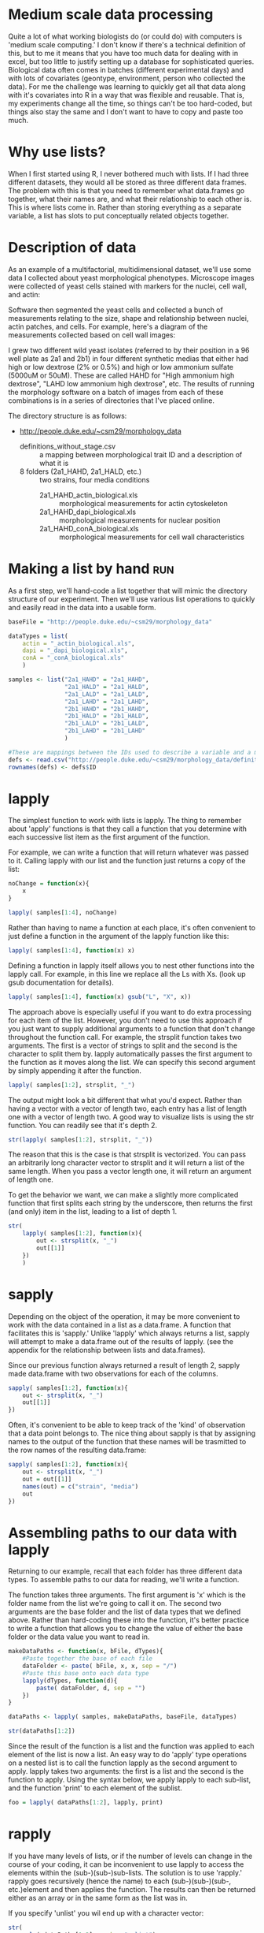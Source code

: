 #+BABEL: R :session *R* :exports both :eval never :width 500 :height 500
#+OPTIONS: ^:{}

* Medium scale data processing
Quite a lot of what working biologists do (or could do) with computers
is 'medium scale computing.' I don't know if there's a technical
definition of this, but to me it means that you have too much data for
dealing with in excel, but too little to justify setting up a database
for sophisticated queries. Biological data often comes in batches
(different experimental days) and with lots of covariates (geontype,
environment, person who collected the data). For me the challenge was
learning to quickly get all that data along with it's covariates into
R in a way that was flexible and reusable. That is, my experiments
change all the time, so things can't be too hard-coded, but things
also stay the same and I don't want to have to copy and paste too much.

* Why use lists?
When I first started using R, I never bothered much with lists. If I
had three different datasets, they would all be stored as three
different data frames. The problem with this is that you need to
remember what data.frames go together, what their names are, and
what their relationship to each other is. This is where lists come
in. Rather than storing everything as a separate variable, a list has
slots to put conceptually related objects together.

* Description of data

As an example of a multifactorial, multidimensional dataset, we'll use some data I collected about yeast
morphological phenotypes. Microscope images were collected of yeast
cells stained with markers for the nuclei, cell wall, and actin:

[[file:morphology.jpg]]

Software then segmented the yeast cells and collected a bunch of
measurements relating to the size, shape and relationship between
nuclei, actin patches, and cells. For example, here's a diagram of the
measurements collected based on cell wall images:

[[file:morphology_measurement.jpg]]

I grew two different wild yeast isolates (referred to by their
position in a 96 well plate as 2a1 and 2b1) in four different synthetic medias that either had high
or low dextrose (2% or 0.5%) and high or low ammonium sulfate (5000uM
or 50uM). These are called HAHD for "High ammonium high dextrose",
"LAHD low ammonium high dextrose", etc. The results of running the
morphology software on a batch of images from each of these
combinations is in a series of directories that I've placed online. 

The directory structure is
as follows:

- http://people.duke.edu/~csm29/morphology_data
  - definitions_without_stage.csv :: a mapping between morphological
       trait ID and a description of what it is
  - 8 folders (2a1_HAHD, 2a1_HALD, etc.) :: two strains, four media conditions
    - 2a1_HAHD_actin_biological.xls :: morphological measurements for
         actin cytoskeleton
    - 2a1_HAHD_dapi_biological.xls :: morphological measurements for
         nuclear position
    - 2a1_HAHD_conA_biological.xls :: morphological measurements for
         cell wall characteristics


* Making a list by hand							:run:

As a first step, we'll hand-code a list together that will mimic the
directory structure of our experiment. Then we'll use various list
operations to quickly and easily read in the data into a usable
form.


#+begin_src R :results output
  baseFile = "http://people.duke.edu/~csm29/morphology_data"
   
  dataTypes = list(
      actin = "_actin_biological.xls",
      dapi = "_dapi_biological.xls",
      conA = "_conA_biological.xls"
      )
  
  samples <- list("2a1_HAHD" = "2a1_HAHD",
                  "2a1_HALD" = "2a1_HALD",
                  "2a1_LALD" = "2a1_LALD",
                  "2a1_LAHD" = "2a1_LAHD",
                  "2b1_HAHD" = "2b1_HAHD",
                  "2b1_HALD" = "2b1_HALD",
                  "2b1_LALD" = "2b1_LALD",
                  "2b1_LAHD" = "2b1_LAHD"
                  )
  
  #These are mappings between the IDs used to describe a variable and a more 'human friendly description
  defs <- read.csv("http://people.duke.edu/~csm29/morphology_data/definitions_without_stage.csv", as.is=T)
  rownames(defs) <- defs$ID
#+end_src

#+results:

* lapply

The simplest function to work with lists is lapply. The thing to
remember about 'apply' functions is that they call a function that you
determine with each successive list item as the first argument of the
function.

For example, we can write a function that will return whatever was
passed to it. Calling lapply with our list and the function just
returns a copy of the list:

#+begin_src R :results output
  noChange = function(x){
      x
  }
  
  lapply( samples[1:4], noChange)
#+end_src

#+results:
#+begin_example

$`2a1_HAHD`
[1] "2a1_HAHD"

$`2a1_HALD`
[1] "2a1_HALD"

$`2a1_LALD`
[1] "2a1_LALD"

$`2a1_LAHD`
[1] "2a1_LAHD"
#+end_example

Rather than having to name a function at each place, it's often convenient
to just define a function in the argument of the lapply function like this:

#+begin_src R :results output
  lapply( samples[1:4], function(x) x) 
#+end_src

#+results:
#+begin_example
$`2a1_HAHD`
[1] "2a1_HAHD"

$`2a1_HALD`
[1] "2a1_HALD"

$`2a1_LALD`
[1] "2a1_LALD"

$`2a1_LALD`
[1] "2a1_LALD"
#+end_example

Defining a function in lapply itself allows you to nest other
functions into the lapply call. For example, in this line we replace
all the Ls with Xs. (look up gsub documentation for details).

#+begin_src R :results output
  lapply( samples[1:4], function(x) gsub("L", "X", x)) 
#+end_src

#+results:
#+begin_example
$`2a1_HAHD`
[1] "2a1_HAHD"

$`2a1_HALD`
[1] "2a1_HAXD"

$`2a1_LALD`
[1] "2a1_XAXD"

$`2a1_LALD`
[1] "2a1_XAXD"
#+end_example

The approach above is especially useful if you want to do extra
processing for each item of the list. However, you don't need to
use this approach if you just want to supply additional arguments to a
function that don't change throughout the function call. For example,
the strsplit function takes two arguments. The first is a vector of
strings to split and the second is the character to split them
by. lapply automatically passes the first argument to the function as
it moves along the list. We
can specify this second argument by simply appending it after the
function.

#+begin_src R :results output
  lapply( samples[1:2], strsplit, "_")
#+end_src

#+results:
: $`2a1_HAHD`
: $`2a1_HAHD`[[1]]
: [1] "2a1"  "HAHD"
: 
: 
: $`2a1_HALD`
: $`2a1_HALD`[[1]]
: [1] "2a1"  "HALD"


The output might look a bit different that what you'd expect. Rather
than having a vector with a vector of length two, each entry has a list of
length one with a vector of length two. A good way to
visualize lists is using the str function. You can readily see that it's depth 2.

#+begin_src R :results output
  str(lapply( samples[1:2], strsplit, "_"))
#+end_src

#+results:
: List of 2
:  $ 2a1_HAHD:List of 1
:   ..$ : chr [1:2] "2a1" "HAHD"
:  $ 2a1_HALD:List of 1
:   ..$ : chr [1:2] "2a1" "HALD"

The reason that this is the case is that strsplit is vectorized. You
can pass an arbitrarily long character vector to strsplit and it will
return a list of the same length. When you pass a vector length one,
it will return an argument of length one.

To get the behavior we want, we can make a slightly more
complicated function that first splits each string by the underscore,
then returns the first (and only) item in the list, leading to a list
of depth 1.

#+begin_src R :results output
  str(
      lapply( samples[1:2], function(x){
          out <- strsplit(x, "_")
          out[[1]]
      })
      )
#+end_src

#+results:
:  List of 2
:  $ 2a1_HAHD: chr [1:2] "2a1" "HAHD"
:  $ 2a1_HALD: chr [1:2] "2a1" "HALD"

* sapply

Depending on the object of the operation, it may be more convenient to
work with the data contained in a list as a data.frame. A function
that facilitates this is 'sapply.' Unlike 'lapply' which always
returns a list, sapply will attempt to make a data.frame out of the
results of lapply. (see the appendix for the relationship between
lists and data.frames).

Since our previous function always returned a result of length 2,
sapply made data.frame with two observations for each of the
columns.

#+begin_src R :results output
  sapply( samples[1:2], function(x){
      out <- strsplit(x, "_")
      out[[1]]
  })
#+end_src

#+results:
:      2a1_HAHD 2a1_HALD
: [1,] "2a1"    "2a1"   
: [2,] "HAHD"   "HALD"

Often, it's convenient to be able to keep track of the 'kind' of
observation that a data point belongs to. The nice thing about sapply
is that by assigning names to the output of the function that these
names will be trasmitted to the row names of the resulting data.frame:

#+begin_src R :results output
  sapply( samples[1:2], function(x){
      out <- strsplit(x, "_")
      out = out[[1]]
      names(out) = c("strain", "media")
      out
  })
#+end_src

#+results:
:        2a1_HAHD 2a1_HALD
: strain "2a1"    "2a1"   
: media  "HAHD"   "HALD"

* Assembling paths to our data with lapply

Returning to our example, recall that each folder has three different
data types. To assemble paths to our data for reading, we'll write a function.

The function takes three arguments. The first argument is
'x' which is the folder name from the list we're going to call it
on. The second two arguments are the base folder and the list of data
types that we defined above. Rather than hard-coding these into the
function, it's better practice to write a function that allows you to
change the value of either the base folder or the data value you want
to read in.

#+begin_src R :results output
  makeDataPaths <- function(x, bFile, dTypes){
      #Paste together the base of each file
      dataFolder <- paste( bFile, x, x, sep = "/")
      #Paste this base onto each data type
      lapply(dTypes, function(d){
          paste( dataFolder, d, sep = "")
      })
  }
  
  dataPaths <- lapply( samples, makeDataPaths, baseFile, dataTypes)
  
  str(dataPaths[1:2])
#+end_src

#+results:
#+begin_example
List of 2
 $ 2a1_HAHD:List of 3
  ..$ actin: chr "http://people.duke.edu/~csm29/morphology_data/2a1_HAHD/2a1_HAHD_actin_biological.xls"
  ..$ dapi : chr "http://people.duke.edu/~csm29/morphology_data/2a1_HAHD/2a1_HAHD_dapi_biological.xls"
  ..$ conA : chr "http://people.duke.edu/~csm29/morphology_data/2a1_HAHD/2a1_HAHD_conA_biological.xls"
 $ 2a1_HALD:List of 3
  ..$ actin: chr "http://people.duke.edu/~csm29/morphology_data/2a1_HALD/2a1_HALD_actin_biological.xls"
  ..$ dapi : chr "http://people.duke.edu/~csm29/morphology_data/2a1_HALD/2a1_HALD_dapi_biological.xls"
  ..$ conA : chr "http://people.duke.edu/~csm29/morphology_data/2a1_HALD/2a1_HALD_conA_biological.xls"
#+end_example

Since the result of the function is a list and the function was
applied to each element of the list is now a list. An easy way to do
'apply' type operations on a nested list is to call the function
lapply as the second argument to apply. lapply takes two arguments:
the first is a list and the second is the function to apply. Using the
syntax below, we apply lapply to each sub-list, and the function
'print' to each element of the sublist.

#+begin_src R :results output
  foo = lapply( dataPaths[1:2], lapply, print)
#+end_src

#+results:
: [1] "http://people.duke.edu/~csm29/morphology_data/2a1_HAHD/2a1_HAHD_actin_biological.xls"
: [1] "http://people.duke.edu/~csm29/morphology_data/2a1_HAHD/2a1_HAHD_dapi_biological.xls"
: [1] "http://people.duke.edu/~csm29/morphology_data/2a1_HAHD/2a1_HAHD_conA_biological.xls"
: [1] "http://people.duke.edu/~csm29/morphology_data/2a1_HALD/2a1_HALD_actin_biological.xls"
: [1] "http://people.duke.edu/~csm29/morphology_data/2a1_HALD/2a1_HALD_dapi_biological.xls"
: [1] "http://people.duke.edu/~csm29/morphology_data/2a1_HALD/2a1_HALD_conA_biological.xls"

* rapply

If you have many levels of lists, or if the number of levels can
change in the course of your coding, it can be inconvenient to use
lapply to access the elements within the (sub-)(sub-)sub-lists. The
solution is to use 'rapply.' rapply goes recursively (hence the
name) to each (sub-)(sub-)(sub-, etc.)element and then applies the
function. The results can then be returned either as an array or in
the same form as the list was in.

If you specify 'unlist' you wil end up with a character vector:

#+begin_src R :results output
  str(
    rapply( dataPaths[1:2], c, how="unlist")
      )
#+end_src

#+results:
:  Named chr [1:6] "http://people.duke.edu/~csm29/morphology_data/2a1_HAHD/2a1_HAHD_actin_biological.xls" ...
:  - attr(*, "names")= chr [1:6] "2a1_HAHD.actin" "2a1_HAHD.dapi" "2a1_HAHD.conA" "2a1_HALD.actin" ...

Whereas if you specify 'list' you'll end up with a list with the same
number of levels as before.

#+begin_src R :results output
  str(
    rapply( dataPaths[1:2], c, how="list")
      )
#+end_src

#+results:
:  List of 2
:  $ 2a1_HAHD:List of 3
:   ..$ actin: chr "http://people.duke.edu/~csm29/morphology_data/2a1_HAHD/2a1_HAHD_actin_biological.xls"
:   ..$ dapi : chr "http://people.duke.edu/~csm29/morphology_data/2a1_HAHD/2a1_HAHD_dapi_biological.xls"
:   ..$ conA : chr "http://people.duke.edu/~csm29/morphology_data/2a1_HAHD/2a1_HAHD_conA_biological.xls"
:  $ 2a1_HALD:List of 3
:   ..$ actin: chr "http://people.duke.edu/~csm29/morphology_data/2a1_HALD/2a1_HALD_actin_biological.xls"
:   ..$ dapi : chr "http://people.duke.edu/~csm29/morphology_data/2a1_HALD/2a1_HALD_dapi_biological.xls"
:   ..$ conA : chr "http://people.duke.edu/~csm29/morphology_data/2a1_HALD/2a1_HALD_conA_biological.xls"

* Reading in data							:run:

With all this in mind, it's easy to now read in our data. For clarity,
I'm going to reproduce all the code that was needed to get to this
point:

#+begin_src R :results silent
    makeDataPaths <- function(x, bFile, dTypes){
        #Paste together the base of each file
        dataFolder <- paste( bFile, x, x, sep = "/")
        #Paste this base onto each data type
        lapply(dTypes, function(d){
            paste( dataFolder, d, sep = "")
        })
    }
  
  
  baseFile = "http://people.duke.edu/~csm29/morphology_data"
   
  dataTypes = list(
      actin = "_actin_biological.xls",
      dapi = "_dapi_biological.xls",
      conA = "_conA_biological.xls"
      )
  
  samples <- list("2a1_HAHD" = "2a1_HAHD",
                  "2a1_HALD" = "2a1_HALD",
                  "2a1_LALD" = "2a1_LALD",
                  "2a1_LAHD" = "2a1_LAHD",
                  "2b1_HAHD" = "2b1_HAHD",
                  "2b1_HALD" = "2b1_HALD",
                  "2b1_LALD" = "2b1_LALD",
                  "2b1_LAHD" = "2b1_LAHD"
                  )
  
  dataPaths <- lapply( samples, makeDataPaths, baseFile, dataTypes)

  #Read in the data with read.table. The extra arguments are for
  read.table and rapply
  morphList <- rapply( dataPaths, read.table, header = T, sep="\t", how="list")
#+end_src

The result of this is a list of lists. Each strain/media combination
has a list of length three. Each element is a data.frame which
morphological measurements as the columns and cells as the rows. When
we look at the dimensions of these measurements, we can see that each
data type has the same number of cells. In fact, the observations are
in the same order. We make use of this below.

#+begin_src R :results output
  lapply( morphList, sapply, function(x){
      out <- dim(x)
      names(out) <- c("num.cells", "num.vars")
      out
  })[1:2]
#+end_src

#+results:
:  $`2a1_HAHD`
:           actin dapi conA
: num.cells   114  114  114
: num.vars     13  103   25
: 
: $`2a1_HALD`
:           actin dapi conA
: num.cells   109  109  109
: num.vars     13  103   25

* Filtering out bad data						:run:

Since the observations (cells) are in the same order for each data
type, we can simply our list by just gluing together the three
elements in the list.

#+begin_src R :results output
  morphListFiltered <- lapply( morphList, function(x){
      data.frame( x[[1]], x[[2]], x[[3]])
  })
  
  colnames(morphListFiltered[[1]])
  
#+end_src

#+results:
#+begin_example

  [1] "image_number"   "cell_id"        "Cgroup"         "Agroup"        
  [5] "A101"           "A102"           "A103"           "A104"          
  [9] "A120"           "A121"           "A122"           "A123"          
 [13] "X"              "image_number.1" "cell_id.1"      "Cgroup.1"      
 [17] "Dgroup"         "D101"           "D102"           "D103"          
 [21] "D104"           "D105"           "D106"           "D107"          
 [25] "D108"           "D109"           "D110"           "D111"          
 [29] "D112"           "D113"           "D114"           "D115"          
 [33] "D116"           "D117"           "D118"           "D119"          
 [37] "D120"           "D121"           "D122"           "D123"          
 [41] "D124"           "D125"           "D126"           "D127"          
 [45] "D128"           "D129"           "D130"           "D131"          
 [49] "D132"           "D133"           "D134"           "D135"          
 [53] "D136"           "D137"           "D138"           "D139"          
 [57] "D140"           "D141"           "D142"           "D143"          
 [61] "D144"           "D145"           "D146"           "D147"          
 [65] "D148"           "D149"           "D150"           "D151"          
 [69] "D152"           "D153"           "D154"           "D155"          
 [73] "D156"           "D157"           "D158"           "D159"          
 [77] "D160"           "D161"           "D162"           "D163"          
 [81] "D164"           "D165"           "D166"           "D167"          
 [85] "D168"           "D169"           "D170"           "D171"          
 [89] "D172"           "D173"           "D174"           "D175"          
 [93] "D176"           "D177"           "D178"           "D179"          
 [97] "D180"           "D181"           "D182"           "D183"          
[101] "D184"           "D185"           "D186"           "D187"          
[105] "D188"           "D189"           "D190"           "D191"          
[109] "D192"           "D193"           "D194"           "D195"          
[113] "D196"           "D197"           "D198"           "X.1"           
[117] "image_number.2" "cell_id.2"      "Cgroup.2"       "C101"          
[121] "C102"           "C103"           "C104"           "C105"          
[125] "C106"           "C107"           "C108"           "C109"          
[129] "C110"           "C111"           "C112"           "C113"          
[133] "C114"           "C115"           "C116"           "C117"          
[137] "C118"           "C126"           "C127"           "C128"          
[141] "X.2"
#+end_example

The resulting list contains a bunch of columns, including some
duplicates. Furthermore, not all the data is reliable. We'll exclude
all the crap by wrapping the instructions into one function. We can
then filter all the bad data in a single lapply call. Look up the
documentation for grep to figure out how the call removes columns that
end with either 1 or 2 or have X in them.

#+begin_src R :results output
  removeBadData <- function(x){
      #Remove unreliable data
      out <- subset(x, Cgroup != "complex")
      out <- subset(out, Dgroup != "-")
      out <- subset(out, Agroup != "-")
      #Remove unneeded columns.
      unneededColumns <- grep("\\.1|\\.2|X", colnames(out))
      out[,-unneededColumns]
      
  }
  
  morphListFiltered <- lapply( morphListFiltered, removeBadData)
#+end_src

#+results:

* Melting data

Now that our data is in a list, we'd like to do something with it. In
the next two sections we'll use the reshape package to put the data
into a more usable format.

The first reshape command we'll look at is 'melt.' The melt function
will take either a list, a data.frame, or a matrix. In the case of a
data.frame, the function will convert from the 'wide' form of data to
the 'long' form of the data. An example will make this easier to understand.

We'll look at just a small subset of the morphological features for a
single strain/media combination

#+begin_src R :results output
  library(reshape)
  
  #Restrict the data to a few of the morphological features and some identifying data
  examp <- subset(morphListFiltered[[1]],
                  select = c(image_number, cell_id, Dgroup, C101, C102, C103, C104, C115, C118)
                  )
  
  #This adds information about the cell-cycle phase
  examp$phase <- NA
  examp$phase[ examp$Dgroup == "A" ] <- "G1"
  examp$phase[ examp$Dgroup == "A1" ] <- "S"
  examp$phase[ examp$Dgroup == "C" ] <- "M"
  
  #The restricts the data to only those cells with an identifiable cell cycle phase.
  examp <- subset( examp, !is.na(phase) )
  examp <- subset(examp, select = -Dgroup)
  
  head(examp)
#+end_src

#+results:
#+begin_example

  image_number cell_id C101     C102     C103     C104     C115       C118
1            1       0 1341 135.0538 45.60702 35.60899 1.280773 -1.0000000
2            1       1 2010 167.1960 58.24088 42.72002 1.363316 -1.0000000
3            1       2 1359 136.7107 47.38143 35.35534 1.340149 -1.0000000
4            1       3  879 109.4975 38.58756 28.30194 1.363424 -1.0000000
5            1       4 1526 173.1960 38.94868 32.55764 1.196299  0.4355597
6            1       5 1933 204.4092 46.17359 30.14963 1.531481  0.6779514
  phase
1    G1
2    G1
3    G1
4    G1
5     S
6     S
#+end_example

In the 'wide' form of data, samples have a vector of information
associated with them with each type of data as a column.

To get to the long form of data, we'll call the melt function. In the
'long' form of the data, data types are no longer directly associated
in rows of the data. Rather, each row corresponds to a particular
'data observation' that can keep certain 'indexes' in order to figure
out what individual or observation they correspond to. 
We tell melt which variables we want to keep as
indices (in this case the 'image_number', the 'cell_id', and the
'phase'), and the rest are divided among two columns: a 'variable'
column that tells you the type of data and a 'value' column that tells
you the measurement of the data.

#+begin_src R :results output
  examp.m <- melt(examp, id.vars = c("image_number", "cell_id", "phase"))
  head(examp.m)
#+end_src

#+results:
: 
:   image_number cell_id phase variable value
: 1            1       0    G1     C101  1341
: 2            1       1    G1     C101  2010
: 3            1       2    G1     C101  1359
: 4            1       3    G1     C101   879
: 5            1       4     S     C101  1526
: 6            1       5     S     C101  1933

The variable column contains all the variables that were originally
present as variables in the columns.

#+begin_src R :results output
  unique(examp.m$variable)
#+end_src

#+results:
: [1] C101 C102 C103 C104 C115 C118
: Levels: C101 C102 C103 C104 C115 C118

For your information, this is what the measurements correspond to.

#+begin_src R :results output
  defs[as.character(unique(examp.m$variable)), c("ID","concise_description")]
#+end_src

#+results:
:        ID              concise_description
: C101 C101                  Whole cell size
: C102 C102        Whole cell outline length
: C103 C103  Long axis length in mother cell
: C104 C104 Short axis length in mother cell
: C115 C115                Mother axis ratio
: C118 C118                  Cell size ratio

In some sense, all the morphological measurements are equivalent to
each other. They're all numbers. You could actually tell reshape to only
index by the image number and the cell number and not by the phase of
the cell cycle

#+begin_src R :results output
  examp.m2 <- melt(examp, id.vars = c("image_number", "cell_id"))
  head(examp.m2)
#+end_src

#+results:
: 
:   image_number cell_id variable value
: 1            1       0     C101  1341
: 2            1       1     C101  2010
: 3            1       2     C101  1359
: 4            1       3     C101   879
: 5            1       4     C101  1526
: 6            1       5     C101  1933

Cell cycle now appears in the variable column. 

#+begin_src R :results output
  unique(examp.m2$variable)
#+end_src

#+results:
: [1] C101  C102  C103  C104  C115  C118  phase
: Levels: C101 C102 C103 C104 C115 C118 phase

However, this has the unexpected result of converting the value column
to characters. Philosophically, this kind of makes sense. The cell
cycle position is something a little different from the other
measurements, and it's inappropriate to class it with the others.

#+begin_src R :results output
  head(examp.m2$value)
#+end_src

#+results:
: [1] "1341" "2010" "1359" "879"  "1526" "1933"


Depending on the way you want to plot or analyze your data, it makes
sense to have your data in either the long or the short form. For
instance, if you wanted to look at all the variables as difference
plot facets, you would want the data in the long form. You can now
easily assign all the measurement variables to the x axis to make a
series of density plots:

#+begin_src R :results output graphics :file r/file1.png
  ggplot( examp.m, aes(x = value, col=phase))+
      geom_density()+
      facet_wrap(~variable, scale='free')
#+end_src

#+results:
[[file:r/file1.png]]

On the other hand, if you want to look at the relationship between the
types of observations, you'd want to keep the data in the long form:

#+begin_src R :results output graphics :file r/file2.png
  ggplot(examp, aes(x=C103, y=C101, col=phase))+
      geom_point()
#+end_src

#+results:
[[file:r/file2.png]]

Melt can also be used on lists, which is convenient to get our data
out of list form and into something we can work with more
easily. We'll again subset our data to a small number of variables,
but this time we'll do it simultaneously with the filtering. Notice
that I called a two argument function with lapply so that I could
supply a vector of 'variables I want to keep'. This means that I
could easily change the variables without changing the bulk of the
code.

#+begin_src R :results output
  filterAndSubset <- function(x, y){
      out <- x[,c("Dgroup", y)]
      out$phase <- NA
      out$phase[ out$Dgroup == "A" ] <- "G1"
      out$phase[ out$Dgroup == "A1" ] <- "S"
      out$phase[ out$Dgroup == "C" ] <- "M"
      out <- subset(out, !is.na(phase))
      subset(out, select = -Dgroup)
  }
  
  variablesToKeep = c(
      "image_number",
      "cell_id",
      "C103",
      "C104",
      "C107",
      "C108",
      "C115",
      "C118",
      "C106",
      "D110"
      )
      
  
  morphListFiltered2 <- lapply(morphListFiltered, filterAndSubset, variablesToKeep)
#+end_src

Now we'll melt the data

#+begin_src R :results output
  morph <- melt(morphListFiltered2, id.vars = c(variablesToKeep, "phase"))
  
  morph[ morph == -1 ] <- NA
  
  head(morph)
#+end_src

#+results:
#+begin_example

  image_number cell_id     C103     C104     C107     C108     C115      C118
1            1       0 45.60702 35.60899       NA       NA 1.280773        NA
2            1       1 58.24088 42.72002       NA       NA 1.363316        NA
3            1       2 47.38143 35.35534       NA       NA 1.340149        NA
4            1       3 38.58756 28.30194       NA       NA 1.363424        NA
5            1       4 38.94868 32.55764 25.49510 21.94718 1.196299 0.4355597
6            1       5 46.17359 30.14963 34.36568 27.98131 1.531481 0.6779514
       C106     D110 phase       L1
1        NA       NA    G1 2a1_HAHD
2        NA       NA    G1 2a1_HAHD
3        NA       NA    G1 2a1_HAHD
4        NA       NA    G1 2a1_HAHD
5 67.437835 17.80449     S 2a1_HAHD
6  3.396145 11.04536     S 2a1_HAHD
#+end_example

Since we told melt to index based on all the variables, the result is
a wide form of the data, except that the data.frame has a variable
corresponding to the element in the list that it came from. This is
convenient for later analysis since the whole point of the list was
that the name of the list was equal to a biological factor in our
analysis.

Alternatively, we can get all our data into a long form like we had above
by melting and indexing based on the same index variables we did before.

#+begin_src R :results output
  morph.m <- melt(morphListFiltered2, id.vars = c("image_number", "cell_id", "phase"))
  morph.m$value[ morph.m$value == -1 ] <- NA
  
  head(morph.m)
#+end_src

#+results:
: 
:   image_number cell_id phase variable    value       L1
: 1            1       0    G1     C103 45.60702 2a1_HAHD
: 2            1       1    G1     C103 58.24088 2a1_HAHD
: 3            1       2    G1     C103 47.38143 2a1_HAHD
: 4            1       3    G1     C103 38.58756 2a1_HAHD
: 5            1       4     S     C103 38.94868 2a1_HAHD
: 6            1       5     S     C103 46.17359 2a1_HAHD


Now we can reap the benefits of our efforts. We've moved from data on a disk in sundry locations to a
convenient pair of data.frames for plotting just about anything. For
example, with a little extra work, we can compare the effect of media on the different
morphological measurements by strain. The following uses strsplit 

#+begin_src R :results silent
  
  #This is a common trick to extract the first place in a underline separated string. strsplit makes a list with a length two character in each place. sapply goes to each element in the list, and gets a particular element with the '[' index function. 
  morph$media <- sapply( strsplit(morph$L1, "_"), "[", 2)
  morph$strain <- sapply( strsplit(morph$L1, "_"), "[", 1)
  morph$ammonium <- sapply( strsplit(morph$media, ""), "[", 1)
  morph$dextrose <- sapply( strsplit(morph$media, ""), "[", 3)
  
  #We'll factor our data with some nice levels and labels for convenient plotting
  morph$ammonium <- factor(morph$ammonium,
                           levels = c("L", "H"),
                           labels = c("50uM ammonium", "5000uM ammonium"))
  
  morph$dextrose <- factor(morph$dextrose,
                           levels = c("H", "L"),
                           labels = c("2% dextrose", "0.5% dextrose"))
  
  #Similarly, we'll add in the proper strain ID
  morph$strain <- factor(morph$strain,
                           levels = c("2a1", "2b1"),
                           labels = c("PMY1529", "PMY1549"))
#+end_src

Now that we have our data in the appropriate form, we can call ggplot
as above, or we could calculate the GxE curves for cell size for each strain!

#+begin_src R :results graphics output :file r/GxE.png
  require(scales)
  ggplot(morph, aes(x=strain, y=C103*C104, group = media))+
      stat_summary( fun.data = "mean_cl_boot", geom = "pointrange")+
      stat_summary( fun.y = "mean", geom = "line")+
      facet_grid(ammonium~dextrose)+
      theme_bw()+
      scale_y_continuous("Rectangular approximation of cell size (pixels)",
                         labels=comma)+
      xlab("")
#+end_src

#+results:
[[file:r/GxE.png]]


* Casting data

The other half of the reshape package is the 'cast' function. Whereas
melt moves from the wide to the long form of data, cast does the
reverse. Cast requires two arguments. The first is the data that you
want to work with. The second is a formula that tells the function how
to cast the data. The idea is that the data is rewritten into an
array. The axes of the array have various variables assigned to
them. Variables on the same axis are separated by '+' signs, and
variables on different axes are separated by '~' signs. You can have
as many axes as you want. The variables on the first axis are the
rows, the second axis are the columns, the third axis is something
like 'depth', the fourth axis is 'hyperdepth' and so on.

In the formula below we will recast our melted data back into
something like we found it in:

#+begin_src R :results output
  head(cast(morph.m, image_number + cell_id + phase + L1 ~ variable))
#+end_src

#+results:
#+begin_example
  image_number cell_id phase       L1     C103     C104     C107 C108     C115
1            1       0    G1 2a1_HAHD 45.60702 35.60899       NA   NA 1.280773
2            1       0    G1 2a1_HALD 32.28002 29.12044       NA   NA 1.108501
3            1       0    G1 2b1_LAHD 44.29447 30.88689       NA   NA 1.434086
4            1       0     S 2b1_HAHD 54.23099 41.23106 12.04159   NA 1.315295
5            1       1    G1 2a1_HAHD 58.24088 42.72002       NA   NA 1.363316
6            1       1    G1 2b1_HAHD 63.15853 50.15974       NA   NA 1.259148
        C118     C106     D110
1         NA       NA       NA
2         NA       NA       NA
3         NA       NA       NA
4 0.06794521 27.54605 17.46425
5         NA       NA       NA
6         NA       NA       NA
#+end_example

The only difference being that there is a column corresponding to L1
rather than a list. This can be remedied by using the '|' symbol. I'll
print out the first two list items so you can see what's going on:

#+begin_src R :results output
  str(cast(morph.m, image_number + cell_id + phase ~ variable | L1)[1:2])
#+end_src

#+results:
#+begin_example
List of 2
 $ 2a1_HAHD:List of 11
 $ image_number: int [1:103] 1 1 1 1 1 1 2 2 2 2 ...
 $ cell_id     : int [1:103] 0 1 2 3 4 5 7 8 9 10 ...
 $ phase       : chr [1:103] "G1" "G1" "G1" "G1" ...
 $ C103        : num [1:103] 45.6 58.2 47.4 38.6 38.9 ...
 $ C104        : num [1:103] 35.6 42.7 35.4 28.3 32.6 ...
 $ C107        : num [1:103] NA NA NA NA 25.5 ...
 $ C108        : num [1:103] NA NA NA NA 21.9 ...
 $ C115        : num [1:103] 1.28 1.36 1.34 1.36 1.2 ...
 $ C118        : num [1:103] NA NA NA NA 0.436 ...
 $ C106        : num [1:103] NA NA NA NA 67.4 ...
 $ D110        : num [1:103] NA NA NA NA 17.8 ...
 - attr(*, "row.names")= int [1:103] 1 2 3 4 5 6 7 8 9 10 ...
 - attr(*, "idvars")= chr [1:3] "image_number" "cell_id" "phase"
 - attr(*, "rdimnames")=List of 2
  ..$ :'data.frame':	103 obs. of  3 variables:
  .. ..$ image_number: int [1:103] 1 1 1 1 1 1 2 2 2 2 ...
  .. ..$ cell_id     : int [1:103] 0 1 2 3 4 5 7 8 9 10 ...
  .. ..$ phase       : chr [1:103] "G1" "G1" "G1" "G1" ...
  ..$ :'data.frame':	8 obs. of  1 variable:
  .. ..$ variable: Factor w/ 8 levels "C103","C104",..: 1 2 3 4 5 6 7 8
 $ 2a1_HALD:List of 11
 $ image_number: int [1:95] 1 1 1 1 1 2 2 2 2 2 ...
 $ cell_id     : int [1:95] 0 2 4 5 6 7 9 10 11 12 ...
 $ phase       : chr [1:95] "G1" "S" "G1" "S" ...
 $ C103        : num [1:95] 32.3 45.7 44.8 38.9 32.2 ...
 $ C104        : num [1:95] 29.1 41.2 34.5 33.1 30 ...
 $ C107        : num [1:95] NA 23.3 NA 21.6 NA ...
 $ C108        : num [1:95] NA 22.6 NA 20.8 NA ...
 $ C115        : num [1:95] 1.11 1.11 1.3 1.18 1.07 ...
 $ C118        : num [1:95] NA 0.281 NA 0.351 NA ...
 $ C106        : num [1:95] NA 41.34 NA 4.49 NA ...
 $ D110        : num [1:95] NA 15.3 NA 16.3 NA ...
 - attr(*, "row.names")= int [1:95] 1 2 3 4 5 6 7 8 9 10 ...
 - attr(*, "idvars")= chr [1:3] "image_number" "cell_id" "phase"
 - attr(*, "rdimnames")=List of 2
  ..$ :'data.frame':	95 obs. of  3 variables:
  .. ..$ image_number: int [1:95] 1 1 1 1 1 2 2 2 2 2 ...
  .. ..$ cell_id     : int [1:95] 0 2 4 5 6 7 9 10 11 12 ...
  .. ..$ phase       : chr [1:95] "G1" "S" "G1" "S" ...
  ..$ :'data.frame':	8 obs. of  1 variable:
  .. ..$ variable: Factor w/ 8 levels "C103","C104",..: 1 2 3 4 5 6 7 8
 - attr(*, "dim")= int 2
 - attr(*, "dimnames")=List of 1
  ..$ : chr [1:2] "2a1_HAHD" "2a1_HALD"
#+end_example

If you assign a variable to a different axis, reshape will make new
columns corresponding to the different combinations of the variables:

#+begin_src R :results output
  head(cast(morph.m, image_number + cell_id + L1 ~ variable + phase))
#+end_src

#+results:
#+begin_example
  image_number cell_id       L1  C103_G1 C103_M   C103_S  C104_G1 C104_M
1            1       0 2a1_HAHD 45.60702     NA       NA 35.60899     NA
2            1       0 2a1_HALD 32.28002     NA       NA 29.12044     NA
3            1       0 2b1_HAHD       NA     NA 54.23099       NA     NA
4            1       0 2b1_LAHD 44.29447     NA       NA 30.88689     NA
5            1       1 2a1_HAHD 58.24088     NA       NA 42.72002     NA
6            1       1 2b1_HAHD 63.15853     NA       NA 50.15974     NA
    C104_S C107_G1 C107_M   C107_S C108_G1 C108_M C108_S  C115_G1 C115_M
1       NA      NA     NA       NA      NA     NA     NA 1.280773     NA
2       NA      NA     NA       NA      NA     NA     NA 1.108501     NA
3 41.23106      NA     NA 12.04159      NA     NA     NA       NA     NA
4       NA      NA     NA       NA      NA     NA     NA 1.434086     NA
5       NA      NA     NA       NA      NA     NA     NA 1.363316     NA
6       NA      NA     NA       NA      NA     NA     NA 1.259148     NA
    C115_S C118_G1 C118_M     C118_S C106_G1 C106_M   C106_S D110_G1 D110_M
1       NA      NA     NA         NA      NA     NA       NA      NA     NA
2       NA      NA     NA         NA      NA     NA       NA      NA     NA
3 1.315295      NA     NA 0.06794521      NA     NA 27.54605      NA     NA
4       NA      NA     NA         NA      NA     NA       NA      NA     NA
5       NA      NA     NA         NA      NA     NA       NA      NA     NA
6       NA      NA     NA         NA      NA     NA       NA      NA     NA
    D110_S
1       NA
2       NA
3 17.46425
4       NA
5       NA
6       NA
#+end_example

It's all very nice to be able to rewrite your data in lots of
different ways, but the real power of cast comes from its ability to
aggregate lots of different variables. Let's say we dropped out some
of the orignal variables on the first axis:

#+begin_src R :results output
  head(cast(morph.m, phase + L1 ~ variable))
#+end_src

#+results:
: Aggregation requires fun.aggregate: length used as default
:   phase       L1 C103 C104 C107 C108 C115 C118 C106 D110
: 1    G1 2a1_HAHD   61   61   61   61   61   61   61   61
: 2    G1 2a1_HALD   70   70   70   70   70   70   70   70
: 3    G1 2a1_LAHD   56   56   56   56   56   56   56   56
: 4    G1 2a1_LALD   45   45   45   45   45   45   45   45
: 5    G1 2b1_HAHD   32   32   32   32   32   32   32   32
: 6    G1 2b1_HALD   48   48   48   48   48   48   48   48

Cast warns us that there's not a unique combination. This makes sense:
there's lots of different data points that 1) measure C103, 2) are in
phase G1, and 3) belong to experiment '2a1_HAHD'. In fact, there are
61 of them. We can see the multiplicity of data by plotting exactly this in ggplot:

#+begin_src R :results output graphics :file r/file3.png
  ggplot(morph.m, aes(x = L1, y = value))+
      geom_point(position = position_jitter(width = 0.1), alpha = 0.2)+
      facet_grid(variable~phase, scale="free")
#+end_src

#+results:
[[file:r/file3.png]]

As a result, if you're not interested in the number of observations
that you have for a particular class of data, you need to supply a
function for cast to aggregate the data with. The argument that this
is specified under is called 'fun.aggregate'. In this case, we'll use
the mean. Notice that I passed the argument 'na.rm=T' to the 'mean'
function by appending it to the function call. This is analogous to
passing additional arguments in lapply functions.

#+begin_src R :results output :eval always
  head(cast(morph.m, phase + L1 ~ variable, fun.aggregate = "mean", na.rm=T))
#+end_src

#+results:
:   phase       L1     C103     C104 C107 C108     C115 C118 C106 D110
: 1    G1 2a1_HAHD 44.42133 33.63121  NaN  NaN 1.322337  NaN  NaN  NaN
: 2    G1 2a1_HALD 42.47919 33.38616  NaN  NaN 1.267637  NaN  NaN  NaN
: 3    G1 2a1_LAHD 39.48546 32.13472  NaN  NaN 1.230856  NaN  NaN  NaN
: 4    G1 2a1_LALD 38.65069 32.73564  NaN  NaN 1.184766  NaN  NaN  NaN
: 5    G1 2b1_HAHD 50.80645 40.48347  NaN  NaN 1.262813  NaN  NaN  NaN
: 6    G1 2b1_HALD 42.90138 35.51088  NaN  NaN 1.212462  NaN  NaN  NaN

This is equivalent to just looking at the mean of each variable for
each phase and media condition. You can also plot this using
ggplot. If this looks familiar, it should. Much of the same syntax is
used. Rather than assigning variables (L1, variable, phase) to
different axes of a table, they're assigned to different graphical
aspects of the plot. In the case of ggplot stat_summary takes the
place of fun.aggreate to compute some sort of summary statistic that
is plotted as a point.

#+begin_src R :results output graphics :file r/file4.png
  ggplot(morph.m, aes(x = L1, y = value))+
      stat_summary(fun.y="mean", geom = "point")+
      facet_grid(variable~phase, scale="free", na.rm=T)
#+end_src

#+results:
[[file:r/file4.png]]

In fact, we could skip the stat_summary call and just call 'point' if
we did the calculations beforehand ourselves. However, we need to cast
the data into a slightly different form:

#+begin_src R :results output
  morph.c <- cast(morph.m, phase + L1 + variable ~ . , fun.aggregate = "mean", na.rm=T)
  colnames(morph.c)[4] <- "value"
  head(morph.c)
#+end_src 

#+results:
: 
:   phase       L1 variable     value
: 1    G1 2a1_HAHD     C103 44.421334
: 2    G1 2a1_HAHD     C104 33.631213
: 3    G1 2a1_HAHD     C107       NaN
: 4    G1 2a1_HAHD     C108       NaN
: 5    G1 2a1_HAHD     C115  1.322337
: 6    G1 2a1_HAHD     C118       NaN

However, once cast has operated, the results are identical:

#+begin_src R :results output graphics :file r/file5.png
  ggplot(morph.c, aes(x = L1, y = value))+
      geom_point()+
      facet_grid(variable~phase, scale="free")
#+end_src

#+results:
[[file:r/file5.png]]


The cast data.frame doesn't really read well. It might be better to write
something more like this:

#+begin_src R :results output
  roundedMean <- function(x, n=1, na.rm=T){
      round( mean(x, na.rm=na.rm), n )
  }
  
  morph.m$media <- sapply( strsplit(morph.m$L1, "_"), "[", 2)
  morph.m$strain <- sapply( strsplit(morph.m$L1, "_"), "[", 1)
  cast(morph.m, strain + phase ~ media | variable, fun.aggregate = "roundedMean")[1:3]
#+end_src

#+results:
#+begin_example

$C103
  strain phase HAHD HALD LAHD LALD
1    2a1    G1 44.4 42.5 39.5 38.7
2    2a1     M 42.1 51.7 39.9 46.0
3    2a1     S 43.9 44.4 42.6 46.3
4    2b1    G1 50.8 42.9 49.3 49.3
5    2b1     M 53.4 46.3 48.5 50.4
6    2b1     S 53.2 45.1 51.3 48.6

$C104
  strain phase HAHD HALD LAHD LALD
1    2a1    G1 33.6 33.4 32.1 32.7
2    2a1     M 31.7 36.9 32.4 32.9
3    2a1     S 33.0 35.0 32.8 34.2
4    2b1    G1 40.5 35.5 34.3 35.4
5    2b1     M 41.1 34.6 34.1 36.3
6    2b1     S 41.5 35.5 36.0 35.9

$C107
  strain phase HAHD HALD LAHD LALD
1    2a1    G1  NaN  NaN  NaN  NaN
2    2a1     M 34.6 32.5 32.1 29.0
3    2a1     S 19.5 18.6 20.6 19.9
4    2b1    G1  NaN  NaN  NaN  NaN
5    2b1     M 42.0 36.1 36.2 37.4
6    2b1     S 21.6 20.4 21.5 21.4
#+end_example


* Appendix
** [[ vs [

There are two functions to index list items: '[' and '[['. It might
seem funny to have these symbols called 'functions', but that's
exactly what they are stored as in R. If you just type in '[' to the
command line, you'll get an error, but if you put the brackets in the
funny backwards quote marks, this tells R that you want to look at
what the function means rather than calling it:

#+begin_src R :results output
  `[`
#+end_src

#+results:
: .Primitive("[")

In fact, you can use the backwards quotes to see what the function
does. It's first argument is a list, it's second argument can be
either an integer or a string. What it does is return the list element
that has either the name of the string or the index of the
integer. Importantly, it returns the results as a list.

#+begin_src R :results output
  `[`(samples, 1)
  `[`(samples, "2a1_HAHD")
#+end_src

#+results:
: $`2a1_HAHD`
: [1] "2a1_HAHD"
: $`2a1_HAHD`
: [1] "2a1_HAHD"

The usual way you use this function is more familiar:

#+begin_src R :results output
samples[1]
samples["2a1_HAHD"]
#+end_src

#+results:
: $`2a1_HAHD`
: [1] "2a1_HAHD"
: $`2a1_HAHD`
: [1] "2a1_HAHD"

You can use '[' to return more than one item in a list:

#+begin_src R :results output
samples[1:3]
print("")
samples[c("2a1_HAHD","2a1_HALD", "2a1_LALD")]
#+end_src

#+results:
#+begin_example
$`2a1_HAHD`
[1] "2a1_HAHD"

$`2a1_HALD`
[1] "2a1_HALD"

$`2a1_LALD`
[1] "2a1_LALD"
[1] ""
$`2a1_HAHD`
[1] "2a1_HAHD"

$`2a1_HALD`
[1] "2a1_HALD"

$`2a1_LALD`
[1] "2a1_LALD"
#+end_example

The second way to index lists is similar, but rather than returning a
list, it returns the value of the list item

#+begin_src R :results output
samples[[1]]
samples[["2a1_HAHD"]]
#+end_src

#+results:
: [1] "2a1_HAHD"
: [1] "2a1_HAHD"

You can't return more than one item like this:

#+begin_src R :results output
samples[[1:3]]
#+end_src

#+results:
: Error in samples[[1:3]] : recursive indexing failed at level 2

** The relationship between data.frames and lists

#+begin_src R :results output
  
  list1 <- list(
      column1 = 1:5,
      column2 = c("A", "B", "C", "D", "E")
      )
  
  str(list1)
  
  as.data.frame(list1)
  
  names(list1[[1]]) <- c("sally", "betty", "irene", "bob", "bobby")
  
  as.data.frame(list1)
  
  names(list1[[2]]) <- c("sally", "betty", "irene", "bob", "bobby.jean")
  
  as.data.frame(list1)
  
  
  list2 <- list(
      column1 = 1:5,
      column2 = c("A", "B", "C", "D", "E", "F")
      )
  
  as.data.frame(list2)
  
  df1 <- as.data.frame(list1)
  
  str(df1)
  str(list1)
  
  df1[[1]]
  
  df1[[3]] <- c("red", "red", "blue", "blue", "blue")
  
  str(df1)
  
  df1 <- df1[-3]
  
  str(df1)
  
  df1$car.color <- c("red", "red", "blue", "blue", "blue")
  
  str(df1)
#+end_src

